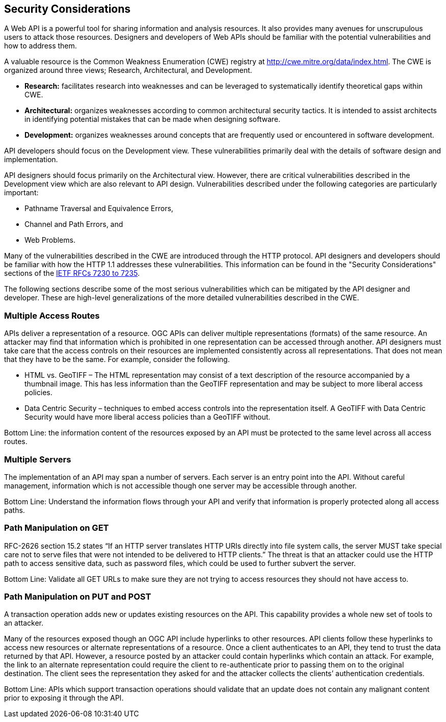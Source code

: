 == Security Considerations

A Web API is a powerful tool for sharing information and analysis resources. It also provides many avenues for unscrupulous users to attack those resources. Designers and developers of Web APIs should be familiar with the potential vulnerabilities and how to address them.

A valuable resource is the Common Weakness Enumeration (CWE) registry at http://cwe.mitre.org/data/index.html[http://cwe.mitre.org/data/index.html]. The CWE is organized around three views; Research, Architectural, and Development.

* *Research:* facilitates research into weaknesses and can be leveraged to systematically identify theoretical gaps within CWE.

* *Architectural:* organizes weaknesses according to common architectural security tactics. It is intended to assist architects in identifying potential mistakes that can be made when designing software.

* *Development:* organizes weaknesses around concepts that are frequently used or encountered in software development.

API developers should focus on the Development view. These vulnerabilities primarily deal with the details of software design and implementation.

API designers should focus primarily on the Architectural view. However, there are critical vulnerabilities described in the Development view which are also relevant to API design. Vulnerabilities described under the following categories are particularly important:

* Pathname Traversal and Equivalence Errors,

* Channel and Path Errors, and

* Web Problems.

Many of the vulnerabilities described in the CWE are introduced through the HTTP protocol. API designers and developers should be familiar with how the HTTP 1.1 addresses these vulnerabilities. This information can be found in the "Security Considerations" sections of the <<rfc723x,IETF RFCs 7230 to 7235>>.

The following sections describe some of the most serious vulnerabilities which can be mitigated by the API designer and developer. These are high-level generalizations of the more detailed vulnerabilities described in the CWE.

=== Multiple Access Routes

APIs deliver a representation of a resource.  OGC APIs can deliver multiple representations (formats) of the same resource. An attacker may find that information which is prohibited in one representation can be accessed through another. API designers must take care that the access controls on their resources are implemented consistently across all representations. That does not mean that they have to be the same.  For example, consider the following.

* HTML vs. GeoTIFF – The HTML representation may consist of a text description of the resource accompanied by a thumbnail image. This has less information than the GeoTIFF representation and may be subject to more liberal access policies.

* Data Centric Security – techniques to embed access controls into the representation itself. A GeoTIFF with Data Centric Security would have more liberal access policies than a GeoTIFF without.

Bottom Line: the information content of the resources exposed by an API must be protected to the same level across all access routes.

=== Multiple Servers

The implementation of an API may span a number of servers. Each server is an entry point into the API. Without careful management, information which is not accessible though one server may be accessible through another.

Bottom Line: Understand the information flows through your API and verify that information is properly protected along all access paths.

=== Path Manipulation on GET

RFC-2626 section 15.2 states “If an HTTP server translates HTTP URIs directly into file system calls, the server MUST take special care not to serve files that were not intended to be delivered to HTTP clients.” The threat is that an attacker could use the HTTP path to access sensitive data, such as password files, which could be used to further subvert the server.

Bottom Line: Validate all GET URLs to make sure they are not trying to access resources they should not have access to.

=== Path Manipulation on PUT and POST

A transaction operation adds new or updates existing resources on the API. This capability provides a whole new set of tools to an attacker.

Many of the resources exposed though an OGC API include hyperlinks to other resources. API clients follow these hyperlinks to access new resources or alternate representations of a resource. Once a client authenticates to an API, they tend to trust the data returned by that API. However, a resource posted by an attacker could contain hyperlinks which contain an attack. For example, the link to an alternate representation could require the client to re-authenticate prior to passing them on to the original destination. The client sees the representation they asked for and the attacker collects the clients’ authentication credentials.

Bottom Line:  APIs which support transaction operations should validate that an update does not contain any malignant content prior to exposing it through the API.
